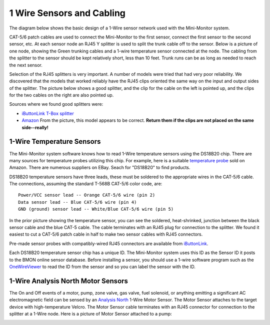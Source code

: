 .. _one-wire-sensors-and-cabling:

1 Wire Sensors and Cabling
==========================

The diagram below shows the basic design of a 1-Wire sensor network used
with the Mini-Monitor system.

.. image:: /_static/1_wire_cabling.png

CAT-5/6 patch cables are used to connect the Mini-Monitor to
the first sensor, connect the first sensor to the second sensor, etc. At
each sensor node an RJ45 Y splitter is used to split the trunk cable off to
the sensor. Below is a picture of one node, showing the Green trunking
cables and a 1-wire temperature sensor connected at the node. The
cabling from the splitter to the sensor should be kept relatively short,
less than 10 feet. Trunk runs can be as long as needed to reach the next
sensor.

.. image:: /_static/1_wire_junction.jpg

Selection of the RJ45 splitters is very important. A number of models
were tried that had very poor reliability. We discovered that the models
that worked reliably have the RJ45 clips oriented the same way on the
input and output sides of the splitter. The picture below shows a good
splitter, and the clip for the cable on the left is pointed up, and the
clips for the two cables on the right are also pointed up.

.. image:: /_static/correct_splitter.jpg

Sources where we found good splitters were:

*  `iButtonLink T-Box splitter <http://www.ibuttonlink.com/products/t-box>`_
*  `Amazon <http://www.amazon.com/RJ45-Ethernet-Splitter-Connector-Adapter/dp/B00W46L54S/>`_ 
   From the picture, this model appears to be correct. **Return them if the clips are not placed on the same side--really!**

1-Wire Temperature Sensors
--------------------------

The Mini-Monitor system software knows how to read 1-Wire temperature
sensors using the DS18B20 chip. There are many sources for temperature
probes utilizing this chip. For example, here is a suitable `temperature
probe <http://www.amazon.com/365buying-DS18B20-Temperature-Sensor-Waterproof/dp/B008HODWBU/>`_ sold on Amazon.
There are numerous suppliers on EBay. Seach for "DS18B20" to find
products.

DS18B20 temperature sensors have three leads, these must be soldered
to the appropriate wires in the CAT-5/6 cable. The connections, assuming
the standard T-568B CAT-5/6 color code, are:

::

    Power/VCC sensor lead -- Orange CAT-5/6 wire (pin 2)
    Data sensor lead -- Blue CAT-5/6 wire (pin 4)
    GND (ground) sensor lead -- White/Blue CAT-5/6 wire (pin 5)

In the prior picture showing the temperature sensor, you can see the
soldered, heat-shrinked, junction between the black sensor cable and
the blue CAT-5 cable. The cable terminates with an RJ45 plug for
connection to the splitter. We found it easiest to cut a CAT-5/6 patch
cable in half to make two sensor cables with RJ45 connectors.

Pre-made sensor probes with compatibly-wired RJ45 connectors are
available from `iButtonLink <http://www.ibuttonlink.com/products/tprobe>`_.

Each DS18B20 temperature sensor chip has a unique ID. The Mini-Monitor
system uses this ID as the Sensor ID it posts to the BMON online sensor
database. Before installing a sensor, you should use a 1-wire
software program such as the `OneWireViewer <http://www.maximintegrated.com/en/products/ibutton/software/1wire/OneWireViewer.cfm>`_
to read the ID from the sensor and so you can label the sensor with the ID.

1-Wire Analysis North Motor Sensors
-----------------------------------

The On and Off events of a motor, pump, zone valve, gas valve, fuel
solenoid, or anything emitting a significant AC electromagnetic field
can be sensed by an `Analysis North <http://analysisnorth.com>`_ 1-Wire
Motor Sensor. The Motor Sensor attaches to the target device with
high-temperature Velcro. The Motor Sensor cable terminates with an RJ45
connector for connection to the splitter at a 1-Wire node. Here is a
picture of Motor Sensor attached to a pump:

.. image:: /_static/motor_sensor.jpg

